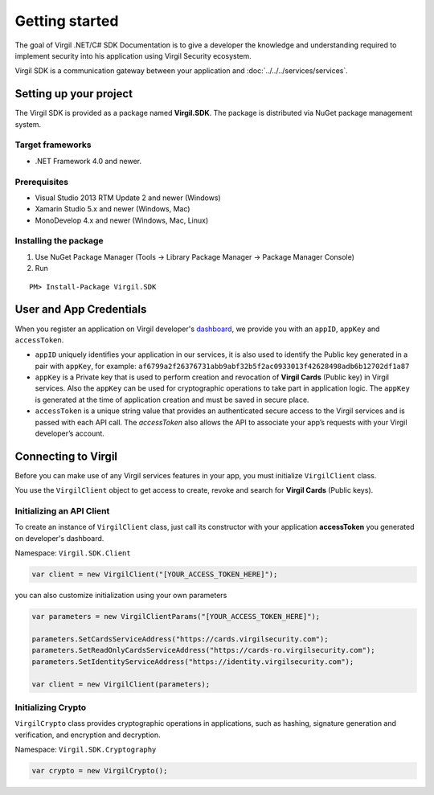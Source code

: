 Getting started
===============

The goal of Virgil .NET/C# SDK Documentation is to give a developer the knowledge and understanding required to implement security into his application using Virgil Security ecosystem.

Virgil SDK is a communication gateway between your application and :doc:`../../../services/services`. 

Setting up your project
-----------------------

The Virgil SDK is provided as a package named **Virgil.SDK**. The package is distributed via NuGet package management system.

Target frameworks
~~~~~~~~~~~~~~~~~

-  .NET Framework 4.0 and newer.

Prerequisites
~~~~~~~~~~~~~

-  Visual Studio 2013 RTM Update 2 and newer (Windows)
-  Xamarin Studio 5.x and newer (Windows, Mac)
-  MonoDevelop 4.x and newer (Windows, Mac, Linux)

Installing the package
~~~~~~~~~~~~~~~~~~~~~~

1. Use NuGet Package Manager (Tools -> Library Package Manager -> Package Manager Console)
2. Run

::

	PM> Install-Package Virgil.SDK

User and App Credentials
------------------------

When you register an application on Virgil developer's `dashboard <https://developer.virgilsecurity.com/dashboard>`_, we provide you with an ``appID``, ``appKey`` and ``accessToken``.

-  ``appID`` uniquely identifies your application in our services, it is also used to identify the Public key generated in a pair with ``appKey``, for example:
   ``af6799a2f26376731abb9abf32b5f2ac0933013f42628498adb6b12702df1a87``
-  ``appKey`` is a Private key that is used to perform creation and revocation of **Virgil Cards** (Public key) in Virgil services. Also the ``appKey`` can be used for cryptographic operations to take part in application logic. The ``appKey`` is generated at the time of application creation and must be saved in secure place.
-  ``accessToken`` is a unique string value that provides an authenticated secure access to the Virgil services and is passed with each API call. The *accessToken* also allows the API to associate your app’s requests with your Virgil developer’s account.

Connecting to Virgil
--------------------

Before you can make use of any Virgil services features in your app, you must initialize ``VirgilClient`` class. 

You use the ``VirgilClient`` object to get access to create, revoke and search for **Virgil Cards** (Public keys).

Initializing an API Client
~~~~~~~~~~~~~~~~~~~~~~~~~~

To create an instance of ``VirgilClient`` class, just call its constructor with your application **accessToken** you generated on developer's dashboard.

Namespace: ``Virgil.SDK.Client``

.. code:: csharp

    var client = new VirgilClient("[YOUR_ACCESS_TOKEN_HERE]");

you can also customize initialization using your own parameters

.. code:: csharp

    var parameters = new VirgilClientParams("[YOUR_ACCESS_TOKEN_HERE]");

    parameters.SetCardsServiceAddress("https://cards.virgilsecurity.com");
    parameters.SetReadOnlyCardsServiceAddress("https://cards-ro.virgilsecurity.com");
    parameters.SetIdentityServiceAddress("https://identity.virgilsecurity.com");

    var client = new VirgilClient(parameters);

Initializing Crypto
~~~~~~~~~~~~~~~~~~~

``VirgilCrypto`` class provides cryptographic operations in applications, such as hashing, signature generation and verification, and encryption and decryption.

Namespace: ``Virgil.SDK.Cryptography``

.. code:: csharp

    var crypto = new VirgilCrypto();
